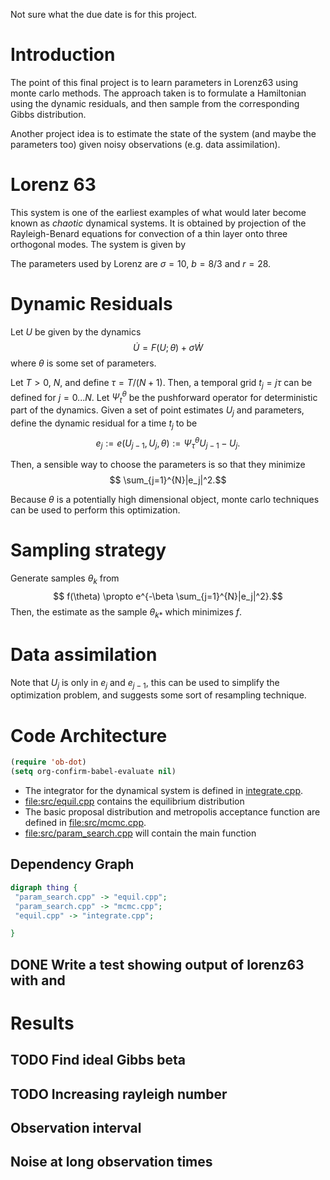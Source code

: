 Not sure what the due date is for this project.


* Introduction

The point of this final project is to learn parameters in Lorenz63
using monte carlo methods. The approach taken is to formulate a
Hamiltonian using the dynamic residuals, and then sample from the
corresponding Gibbs distribution.

Another project idea is to estimate the state of the system (and maybe
the parameters too) given noisy observations (e.g. data assimilation).

* Lorenz 63 

This system is one of the earliest examples of what would later become
known as /chaotic/ dynamical systems. It is obtained by projection of
the Rayleigh-Benard equations for convection of a thin layer onto
three orthogonal modes. The system is given by
\begin{align}
\dot{X} &= \sigma(Y-X)\\
\dot{Y} &= -XZ + rX - Y\\
\dot{Z} &= XY - bZ.
\end{align}
The parameters used by Lorenz are $\sigma = 10$, $b=8/3$ and $r=28$.

* Dynamic Residuals

Let $U$ be given by the dynamics 
\[ \dot{U} =  F(U; \theta) + \sigma \dot{W}\]
where $\theta$ is some set of parameters.

Let $T > 0$, $N$, and define $\tau = T / (N+1)$. Then, a temporal grid
$t_j=j \tau$ can be defined for $j=0...N$. Let $\Psi_t^{\theta}$ be the
pushforward operator for deterministic part of the dynamics. Given a
set of point estimates $U_j$ and parameters, define the dynamic
residual for a time $t_j$ to be
\[ e_j := e(U_{j-1}, U_j, \theta) :=  \Psi_{\tau}^{\theta} U_{j-1} - U_j.\]

Then, a sensible way to choose the parameters is so that they minimize
\[ \sum_{j=1}^{N}|e_j|^2.\]

Because $\theta$ is a potentially high dimensional object, monte carlo
techniques can be used to perform this optimization.

* Sampling strategy

Generate samples $\theta_k$ from
\[ f(\theta) \propto  e^{-\beta \sum_{j=1}^{N}|e_j|^2}.\]
Then, the estimate as the sample $\theta_{k*}$ which minimizes $f$.

* Data assimilation
Note that $U_{j}$ is only in $e_j$ and $e_{j-1}$, this can be used to
simplify the optimization problem, and suggests some sort of
resampling technique.

* Code Architecture

#+BEGIN_SRC emacs-lisp
  (require 'ob-dot)
  (setq org-confirm-babel-evaluate nil)
#+END_SRC

- The integrator for the dynamical system is defined in [[file:src/integrate.cpp][integrate.cpp]].
- [[file:src/equil.cpp]] contains the equilibrium distribution
- The basic proposal distribution and metropolis acceptance function
  are defined in [[file:src/mcmc.cpp]].
- [[file:src/param_search.cpp]] will contain the main function
  
** Dependency Graph

#+BEGIN_SRC dot :file dependency.svg
  digraph thing {
   "param_search.cpp" -> "equil.cpp";
   "param_search.cpp" -> "mcmc.cpp";
   "equil.cpp" -> "integrate.cpp";
   
  }
#+END_SRC

#+RESULTS:
[[file:dependency.svg]]


   

** DONE Write a test showing output of lorenz63 with and 

* Results

** TODO Find ideal Gibbs beta
  
** TODO Increasing rayleigh number 

** Observation interval
   
** Noise at long observation times
   
